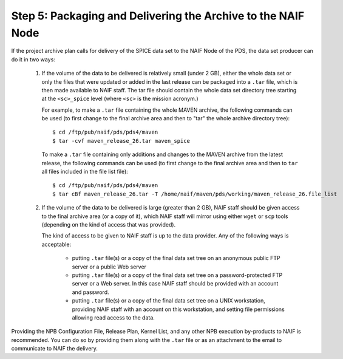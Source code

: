 Step 5: Packaging and Delivering the Archive to the NAIF Node
=============================================================

If the project archive plan calls for delivery of the SPICE data set to
the NAIF Node of the PDS, the data set producer can do it in two ways:

   1. If the volume of the data to be delivered is relatively small
      (under 2 GB), either the whole data set or only the files that
      were updated or added in the last release can be packaged into
      a ``.tar`` file, which is then made available to NAIF staff.
      The tar file should contain the whole data set directory tree
      starting at the ``<sc>_spice`` level (where ``<sc>`` is the
      mission acronym.)

      For example, to make a ``.tar`` file containing the whole MAVEN
      archive, the following commands can be used (to first change
      to the final archive area and then to "tar" the whole archive
      directory tree)::

        $ cd /ftp/pub/naif/pds/pds4/maven
        $ tar -cvf maven_release_26.tar maven_spice

      To make a ``.tar`` file containing only additions and changes
      to the MAVEN archive from the latest release, the following
      commands can be used (to first change to the final archive area
      and then to ``tar`` all files included in the file list file)::

        $ cd /ftp/pub/naif/pds/pds4/maven
        $ tar cBf maven_release_26.tar -T /home/naif/maven/pds/working/maven_release_26.file_list

   2. If the volume of the data to be delivered is large (greater
      than 2 GB), NAIF staff should be given access to the final
      archive area (or a copy of it), which NAIF staff will mirror
      using either ``wget`` or ``scp`` tools (depending on the kind
      of access that was provided).

      The kind of access to be given to NAIF staff is up to the data provider.
      Any of the following ways is acceptable:

         * putting ``.tar`` file(s) or a copy of the final data set tree
           on an anonymous public FTP server or a public Web server

         * putting ``.tar`` file(s) or a copy of the final data set tree
           on a password-protected FTP server or a Web server. In this
           case NAIF staff should be provided with an account and
           password.

         * putting ``.tar`` file(s) or a copy of the final data set tree
           on a UNIX workstation, providing NAIF staff with an account on
           this workstation, and setting file permissions allowing read
           access to the data.

Providing the NPB Configuration File, Release Plan, Kernel List, and any other
NPB execution by-products to NAIF is recommended. You can do so by providing
them along with the ``.tar`` file or as an attachment to the email to
communicate to NAIF the delivery.
